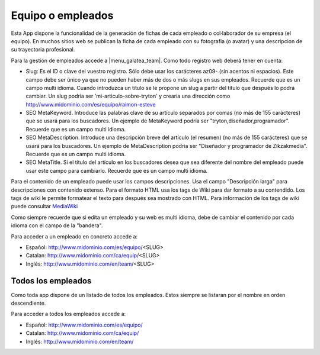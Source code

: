 .. inheritref:: galatea_team/galatea:section:equipo_empleados

------------------
Equipo o empleados
------------------

Esta App dispone la funcionalidad de la generación de fichas de cada empleado o
col·laborador de su empresa (el equipo). En muchos sitios web se publican la ficha
de cada empleado con su fotografia (o avatar) y una descripcion de su trayectoria profesional.

Para la gestión de empleados accede a |menu_galatea_team|. Como todo registro
web deberá tener en cuenta:

* Slug: Es el ID o clave del vuestro registro. Sólo debe usar los carácteres az09-
  (sin acentos ni espacios). Este campo debe ser único ya que no pueden haber más
  de dos o más slugs en sus empleados. Recuerde que es un campo multi idioma.
  Cuando introduzca un título se le propone un slug a partir del título que después
  lo podrá cambiar. Un slug podría ser 'mi-articulo-sobre-tryton' y crearia una dirección como
  http://www.midominio.com/es/equipo/raimon-esteve
* SEO MetaKeyword. Introduce las palabras clave de su artículo separados por comas
  (no más de 155 carácteres) que se usará para los buscadores. Un ejemplo de MetaKeyword
  podría ser "tryton,diseñador,programador". Recuerde que es un campo multi idioma.
* SEO MetaDescription. Introduce una descripción breve del artículo (el resumen)
  (no más de 155 carácteres) que se usará para los buscadores. Un ejemplo de MetaDescription
  podria ser "Diseñador y programador de Zikzakmedia". Recuerde que es un
  campo multi idioma.
* SEO MetaTitle. Si el título del artículo en los buscadores desea que sea diferente del nombre
  del empleado puede usar este campo para cambiarlo. Recuerde que es un campo multi idioma.

Para el contenido de un empleado puede usar los campos descripciones. Usa el campo "Descripción larga"
para descripciones con contenido extenso. Para el formato HTML usa los tags de Wiki para dar formato a su contendido.
Los tags de wiki le permite formatear el texto para después sea mostrado con HTML. Para
información de los tags de wiki puede consultar `MediaWiki <http://meta.wikimedia.org/wiki/Help:Editing>`_

Como siempre recuerde que si edita un empleado y su web es multi idioma, debe de cambiar
el contenido por cada idioma con el campo de la "bandera".

Para acceder a un empleado en concreto accede a:

* Español: http://www.midominio.com/es/equipo/<SLUG>
* Catalan: http://www.midominio.com/ca/equip/<SLUG>
* Inglés: http://www.midominio.com/en/team/<SLUG>

.. inheritref:: galatea_team/galatea:section:todos_empleados

Todos los empleados
-------------------

Como toda app dispone de un listado de todos los empleados. Estos siempre
se listaran por el nombre en orden descendiente.

Para acceder a todos los empleados accede a:

* Español: http://www.midominio.com/es/equipo/
* Catalan: http://www.midominio.com/ca/equip/
* Inglés: http://www.midominio.com/en/team/

.. |menu_galatea_team| tryref:: galatea_team.menu_galatea_team/complete_name
